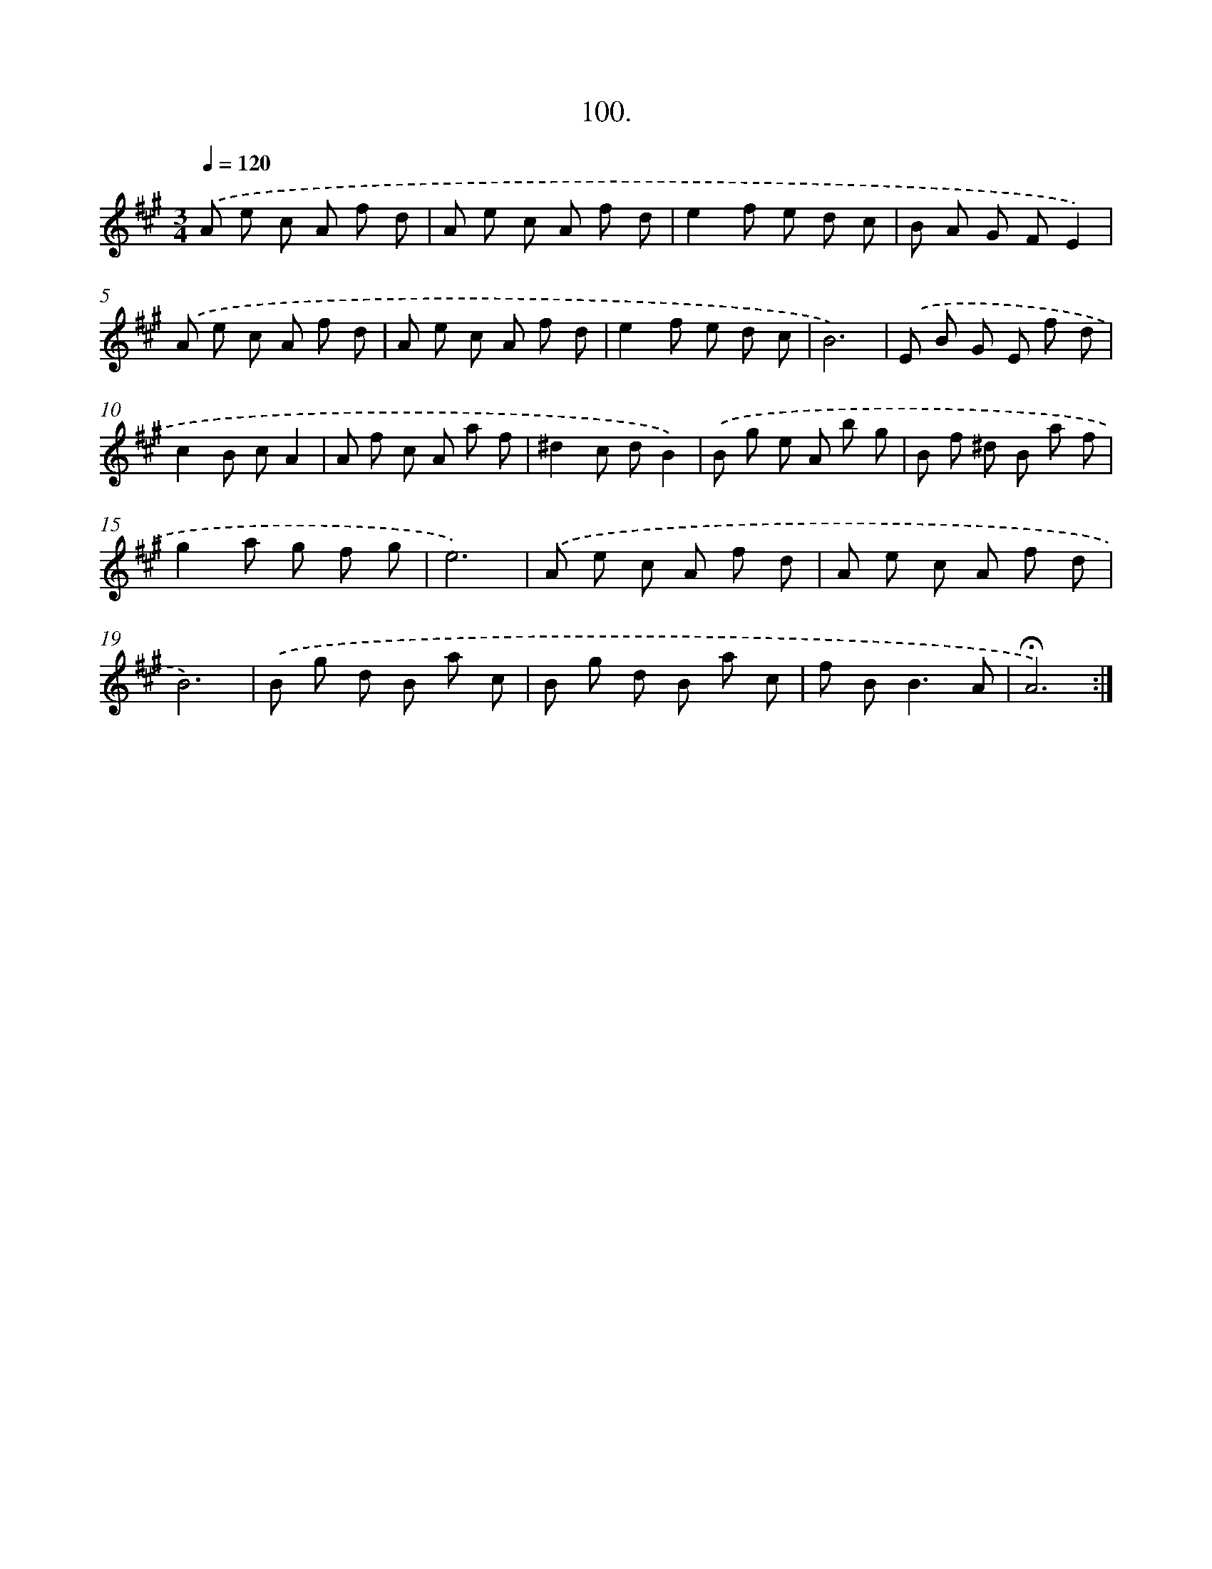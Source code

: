 X: 14086
T: 100.
%%abc-version 2.0
%%abcx-abcm2ps-target-version 5.9.1 (29 Sep 2008)
%%abc-creator hum2abc beta
%%abcx-conversion-date 2018/11/01 14:37:40
%%humdrum-veritas 3483129162
%%humdrum-veritas-data 628440595
%%continueall 1
%%barnumbers 0
L: 1/8
M: 3/4
Q: 1/4=120
K: A clef=treble
.('A e c A f d |
A e c A f d |
e2f e d c |
B A G FE2) |
.('A e c A f d |
A e c A f d |
e2f e d c |
B6) |
.('E B G E f d |
c2B cA2 |
A f c A a f |
^d2c dB2) |
.('B g e A b g |
B f ^d B a f |
g2a g f g |
e6) |
.('A e c A f d |
A e c A f d |
B6) |
.('B g d B a c |
B g d B a c |
f B2<B2A |
!fermata!A6) :|]
